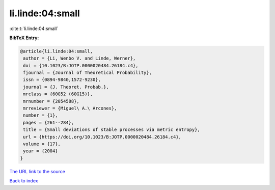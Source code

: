 li.linde:04:small
=================

:cite:t:`li.linde:04:small`

**BibTeX Entry:**

.. code-block:: bibtex

   @article{li.linde:04:small,
    author = {Li, Wenbo V. and Linde, Werner},
    doi = {10.1023/B:JOTP.0000020484.26184.c4},
    fjournal = {Journal of Theoretical Probability},
    issn = {0894-9840,1572-9230},
    journal = {J. Theoret. Probab.},
    mrclass = {60G52 (60G15)},
    mrnumber = {2054588},
    mrreviewer = {Miguel\ A.\ Arcones},
    number = {1},
    pages = {261--284},
    title = {Small deviations of stable processes via metric entropy},
    url = {https://doi.org/10.1023/B:JOTP.0000020484.26184.c4},
    volume = {17},
    year = {2004}
   }

`The URL link to the source <ttps://doi.org/10.1023/B:JOTP.0000020484.26184.c4}>`__


`Back to index <../By-Cite-Keys.html>`__
